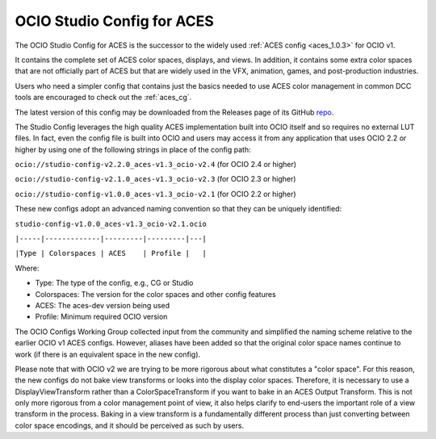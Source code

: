 ..
  SPDX-License-Identifier: CC-BY-4.0
  Copyright Contributors to the OpenColorIO Project.

.. _aces_studio:

OCIO Studio Config for ACES
===========================

The OCIO Studio Config for ACES is the successor to the widely used :ref:`ACES config <aces_1.0.3>`
for OCIO v1.

It contains the complete set of ACES color spaces, displays, and views.  In addition, it
contains some extra color spaces that are not officially part of ACES but that are widely 
used in the VFX, animation, games, and post-production industries.

Users who need a simpler config that contains just the basics needed to use ACES color
management in common DCC tools are encouraged to check out the :ref:`aces_cg`.

The latest version of this config may be downloaded from the Releases page of its GitHub
`repo. <https://github.com/AcademySoftwareFoundation/OpenColorIO-Config-ACES/releases>`_

The Studio Config leverages the high quality ACES implementation built into OCIO itself
and so requires no external LUT files.  In fact, even the config file is built into OCIO
and users may access it from any application that uses OCIO 2.2 or higher by using one of the
following strings in place of the config path:

``ocio://studio-config-v2.2.0_aces-v1.3_ocio-v2.4``   (for OCIO 2.4 or higher)

``ocio://studio-config-v2.1.0_aces-v1.3_ocio-v2.3``   (for OCIO 2.3 or higher)

``ocio://studio-config-v1.0.0_aces-v1.3_ocio-v2.1``   (for OCIO 2.2 or higher)

These new configs adopt an advanced naming convention so that they can be uniquely identified:

``studio-config-v1.0.0_aces-v1.3_ocio-v2.1.ocio``

``|-----|-------------|---------|---------|---|``

``|Type | Colorspaces | ACES    | Profile |   |``

Where:

* Type: The type of the config, e.g., CG or Studio
* Colorspaces: The version for the color spaces and other config features
* ACES: The aces-dev version being used
* Profile: Minimum required OCIO version

The OCIO Configs Working Group collected input from the community and simplified the
naming scheme relative to the earlier OCIO v1 ACES configs.  However, aliases have been 
added so that the original color space names continue to work (if there is an equivalent
space in the new config).

Please note that with OCIO v2 we are trying to be more rigorous about what constitutes a 
"color space". For this reason, the new configs do not bake view transforms or looks into 
the display color spaces.  Therefore, it is necessary to use a DisplayViewTransform rather 
than a ColorSpaceTransform if you want to bake in an ACES Output Transform.  This is not 
only more rigorous from a color management point of view, it also helps clarify to end-users 
the important role of a view transform in the process.  Baking in a view transform is a 
fundamentally different process than just converting between color space encodings, and it 
should be perceived as such by users.
